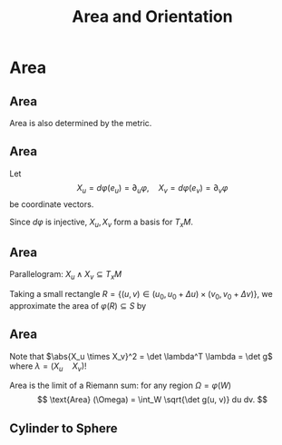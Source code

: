 #+TITLE: Area and Orientation
#+OPTIONS: toc:nil num:nil

* Area
** Area

Area is also determined by the metric.

** Area

Let
\[
X_u = d\varphi (e_u) = \partial_u \varphi, \quad X_v = d\varphi (e_v) = \partial_v \varphi
\]
be coordinate vectors.

Since \(d\varphi\) is injective, \(X_u, X_v\) form a basis for \(T_x M\).

** Area

Parallelogram: \(X_u \wedge X_v \subseteq T_x M\)

Taking a small rectangle \(R = \{(u, v) \in (u_0, u_0 + \Delta u) \times (v_0, v_0 + \Delta v)\}\), we approximate the area of \(\varphi(R) \subseteq S\) by
\begin{equation*}
\begin{split}
\text{Area} (S) &\simeq \text{Area} (X_u \wedge X_v) \\

&= \abs{X_u \times X_v} \text{Area}(R) \\
&= \abs{X_u \times X_v} \Delta u \Delta v.
\end{split}
\end{equation*}

** Area

Note that \(\abs{X_u \times X_v}^2 = \det \lambda^T \lambda = \det g\) where \(\lambda = (X_u \quad X_v)\)!

Area is the limit of a Riemann sum: for any region \(\Omega = \varphi(W)\)
\[
\text{Area} (\Omega) = \int_W \sqrt{\det g(u, v)} du dv.
\]

** Cylinder to Sphere
* Orientation And The Gauss Map                                    :noexport:
** Orientation And The Gauss Map
** Orientation of Euclidean Space

#+BEGIN_env defn
An orientation on \(\RR^n\) is an equivalence class of /ordered/ bases \(\mathcal{E} = (e_1, \cdots, e_n)\) where \(\mathcal{E} \sim \mathcal{F}\) if the change of basis matrix \(A_{\mathcal{E}\mathcal{F}}\) has positive determinant.
#+END_env

\pause

Since \(\det \left(A_{\mathcal{E}\mathcal{F}} A_{\mathcal{F}\mathcal{G}}\right) = \det \left(A_{\mathcal{E}\mathcal{F}}\right) \det\left(A_{\mathcal{F}\mathcal{G}}\right)\), we do indeed have an equivalence relation, and there are /precisely two equivalence classes/.

\pause

\begin{example}
Compute the change of basis from \(\mathcal{E} = (e_1, e_2)\) to \((e_1, e_1 + e_2), \quad (e_1, -e_2), \quad (e_2, e_1).\)
\end{example}

\pause

\begin{example}
Right hand orientation: \((e_1, e_2, e_3), (e_1, e_3, -e_2), \dots\)

Left hand orientation: \((e_2, e_1, e_3), (e_1, -e_2, e_3), \dots\)
\end{example}

** Orientation preserving and reversing linear maps

Choose an orientation \(\mathcal{O} = \{e_1, \cdots, e_n\}\) on \(\RR^n\).

#+BEGIN_env defn
An /invertible/ linear map \(T : \RR^n \to \RR^n\) is orientation preserving if \(T(\mathcal{O}) = \mathcal{O}\). That is, if
\[
\det \begin{pmatrix}
T(e_1), \cdots, T(e_n)
\end{pmatrix}
= \det \begin{pmatrix}
e_1, \cdots, e_n
\end{pmatrix}
\]
or equivalently if \(\det T > 0\).
#+END_env

\pause

\begin{example}
\[
\text{Preserving:} \quad
T = \begin{pmatrix}
1 & 0 \\
0 & 1
\end{pmatrix}, \quad
T = \begin{pmatrix}
1 & 1 \\
1 & 0
\end{pmatrix}, \quad
T = \begin{pmatrix}
2 & 1 \\
3 & 5
\end{pmatrix}.
\]
\[
\text{Reversing:} \quad
T = \begin{pmatrix}
1 & 0 \\
0 & -1
\end{pmatrix}, \quad
T = \begin{pmatrix}
0 & 1 \\
1 & 0
\end{pmatrix}, \quad
T = \begin{pmatrix}
2 & 1 \\
3 & 1
\end{pmatrix}.
\]
\end{example}

** Orientation of the tangent plane
*** Tangent Plane Orientations
**** Text
      :PROPERTIES:
      :BEAMER_col: 0.5
      :END:

Local parametrisation: \(\varphi : U \to S\).
\[
\left(\frac{\partial \varphi}{\partial u}, \frac{\partial \varphi}{\partial v}\right), \quad \left(\frac{\partial \varphi}{\partial v}, \frac{\partial \varphi}{\partial u}\right)
\]
**** Picture
      :PROPERTIES:
      :BEAMER_col: 0.5
      :END:

#+BEGIN_center
#+ATTR_LATEX: :width .9\textwidth :height .4\textheight
[[file:img/oriented_tangent_plane.png]]
#+END_center

\pause
*** Definition
The orientation induced by \(\varphi\) is /compatible/ with the orientation induced by \(\psi\) if \(\det d(\psi \circ \phi^{-1}) > 0\).
\pause
A regular surface, \(S\) is /orientable/ if there is a cover \(\varphi_{\alpha} : U_{\alpha} \to S\) such that \(\det(\tau_{\alpha\beta}) > 0\) for all \(\alpha, \beta\).

** Examples

- The sphere is orientable
- The \mobius{} strip is /not/ orientable
- Graphs, are orientable
- Inverse images of regular point are orientable: here \(F: \RR^3 \to \RR\), \(S = F^{-1}(0)\) where \(dF_x\) has maximal rank (i.e. rank \(1\)) for all \(p \in \RR^3\) such that \(F(p) = 0\).

** Orientation of surfaces

#+BEGIN_theorem
A surface \(S\) is orientable if and only if there is a differentiable field, \(N\) of unit normal vectors. That is, if and only there exists a differentiable map \(N : S \to \RR^3\) such that \(\abs{N(x)} = 1\) for all \(x \in S\) and such that \(N(x) \perp X\) for all $X \in T_x S$.
#+END_theorem

\pause

*Remember there are precisely two orientations!*

\pause

There are two possible unit normal fields, \(N\) and \(-N\). Choosing an orientation is equivalent to choosing a normal field.

\pause

- The proof of the theorem follows from the following lemma:

#+BEGIN_lemma
Let \(\varphi (u, v) : U \subseteq \RR^2 \to S\) and \(\psi (s, t) : V \subseteq \RR^2 \to S\) be local parametrisations. Then
\[
\partial_u \varphi \times \partial_v \varphi = \left[\det d(\psi^{-1} \circ \varphi)\right] \partial_s \psi \times \partial_t \psi.
\]
#+END_lemma

** Gauss Map

#+BEGIN_env defn
 An orientable surface \(S\) along with a choice of orientation is called an /oriented surface/.
#+END_env

\pause

#+BEGIN_env defn
Let \(S\) be an oriented surface. The /Gauss Map/ is the unit normal map
\[
x \in S \mapsto N(x) \in \sphere^2 = \{X \in \RR^3 : \|X\| = 1\}.
\]
#+END_env

\pause

With respect to a local parametrisation
\[
N = \frac{\partial_u \varphi \times \partial_v \varphi}{\abs{\partial_u \varphi \times \partial_v \varphi}}.
\]

** Examples

*** Sphere:

\[
S = \{x^2 + y^2 + z^2 = 1\}, \quad N(p) = p
\]

\pause

*** Graph:
\[
S = \{(x, y, f(x, y))\}, \quad N(x, y, f(x)) = \frac{1}{\sqrt{1 + f_x^2 + f_y^2}} (-f_x, -f_y, 1).
\]

\pause

*** Inverse image of regular point

\[
S = \{F^{-1}(c)\}, \quad N(p) = \frac{\nabla F(p)}{|\nabla F(p)|}.
\]

